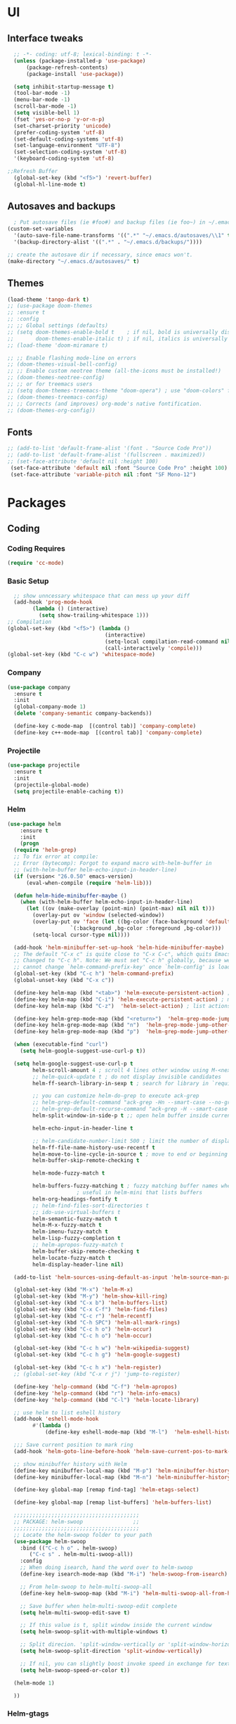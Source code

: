 * UI
** Interface tweaks
#+begin_src emacs-lisp
    ;; -*- coding: utf-8; lexical-binding: t -*-
    (unless (package-installed-p 'use-package)
	    (package-refresh-contents)
	    (package-install 'use-package))

    (setq inhibit-startup-message t)
    (tool-bar-mode -1)
    (menu-bar-mode -1)
    (scroll-bar-mode -1)
    (setq visible-bell 1)
    (fset 'yes-or-no-p 'y-or-n-p)
    (set-charset-priority 'unicode)
    (prefer-coding-system 'utf-8)
    (set-default-coding-systems 'utf-8)
    (set-language-environment "UTF-8")
    (set-selection-coding-system 'utf-8)
    '(keyboard-coding-system 'utf-8)

  ;;Refresh Buffer
    (global-set-key (kbd "<f5>") 'revert-buffer)
    (global-hl-line-mode t)
  #+end_src
** Autosaves and backups
#+begin_src emacs-lisp
  ; Put autosave files (ie #foo#) and backup files (ie foo~) in ~/.emacs.d/.
(custom-set-variables
  '(auto-save-file-name-transforms '((".*" "~/.emacs.d/autosaves/\\1" t)))
  '(backup-directory-alist '((".*" . "~/.emacs.d/backups/"))))

;; create the autosave dir if necessary, since emacs won't.
(make-directory "~/.emacs.d/autosaves/" t)

#+end_src
** Themes
#+begin_src emacs-lisp
  (load-theme 'tango-dark t)
  ;; (use-package doom-themes
  ;; :ensure t
  ;; :config
  ;; ;; Global settings (defaults)
  ;; (setq doom-themes-enable-bold t    ; if nil, bold is universally disabled
  ;;       doom-themes-enable-italic t) ; if nil, italics is universally disabled
  ;; (load-theme 'doom-miramare t)

  ;; ;; Enable flashing mode-line on errors
  ;; (doom-themes-visual-bell-config)
  ;; ;; Enable custom neotree theme (all-the-icons must be installed!)
  ;; (doom-themes-neotree-config)
  ;; ;; or for treemacs users
  ;; (setq doom-themes-treemacs-theme "doom-opera") ; use "doom-colors" for less minimal icon theme
  ;; (doom-themes-treemacs-config)
  ;; ;; Corrects (and improves) org-mode's native fontification.
  ;; (doom-themes-org-config))
#+end_src

** Fonts
#+BEGIN_SRC emacs-lisp
 ;; (add-to-list 'default-frame-alist '(font . "Source Code Pro"))
 ;; (add-to-list 'default-frame-alist '(fullscreen . maximized))
 ;; (set-face-attribute 'default nil :height 100)
  (set-face-attribute 'default nil :font "Source Code Pro" :height 100)
  (set-face-attribute 'variable-pitch nil :font "SF Mono-12")
#+END_SRC




* Packages
** Coding
*** Coding Requires
#+begin_src emacs-lisp
  (require 'cc-mode)
#+end_src
*** Basic Setup
#+begin_src emacs-lisp
  ;; show unncessary whitespace that can mess up your diff
  (add-hook 'prog-mode-hook
	    (lambda () (interactive)
	      (setq show-trailing-whitespace 1)))
;; Compilation
(global-set-key (kbd "<f5>") (lambda ()
                               (interactive)
                               (setq-local compilation-read-command nil)
                               (call-interactively 'compile)))
(global-set-key (kbd "C-c w") 'whitespace-mode)

			       #+end_src

*** Company
#+begin_src emacs-lisp
   (use-package company
     :ensure t
     :init
     (global-company-mode 1)
     (delete 'company-semantic company-backends))

     (define-key c-mode-map  [(control tab)] 'company-complete)
     (define-key c++-mode-map  [(control tab)] 'company-complete)
#+end_src

*** Projectile
#+begin_src emacs-lisp
  (use-package projectile
    :ensure t
    :init
    (projectile-global-mode)
    (setq projectile-enable-caching t))
#+end_src
*** Helm
#+begin_src emacs-lisp
  (use-package helm
      :ensure t
      :init
      (progn
	(require 'helm-grep)
	;; To fix error at compile:
	;; Error (bytecomp): Forgot to expand macro with-helm-buffer in
	;; (with-helm-buffer helm-echo-input-in-header-line)
	(if (version< "26.0.50" emacs-version)
	    (eval-when-compile (require 'helm-lib)))

	(defun helm-hide-minibuffer-maybe ()
	  (when (with-helm-buffer helm-echo-input-in-header-line)
	    (let ((ov (make-overlay (point-min) (point-max) nil nil t)))
	      (overlay-put ov 'window (selected-window))
	      (overlay-put ov 'face (let ((bg-color (face-background 'default nil)))
				      `(:background ,bg-color :foreground ,bg-color)))
	      (setq-local cursor-type nil))))

	(add-hook 'helm-minibuffer-set-up-hook 'helm-hide-minibuffer-maybe)
	;; The default "C-x c" is quite close to "C-x C-c", which quits Emacs.
	;; Changed to "C-c h". Note: We must set "C-c h" globally, because we
	;; cannot change `helm-command-prefix-key' once `helm-config' is loaded.
	(global-set-key (kbd "C-c h") 'helm-command-prefix)
	(global-unset-key (kbd "C-x c"))

	(define-key helm-map (kbd "<tab>") 'helm-execute-persistent-action) ; rebihnd tab to do persistent action
	(define-key helm-map (kbd "C-i") 'helm-execute-persistent-action) ; make TAB works in terminal
	(define-key helm-map (kbd "C-z")  'helm-select-action) ; list actions using C-z

	(define-key helm-grep-mode-map (kbd "<return>")  'helm-grep-mode-jump-other-window)
	(define-key helm-grep-mode-map (kbd "n")  'helm-grep-mode-jump-other-window-forward)
	(define-key helm-grep-mode-map (kbd "p")  'helm-grep-mode-jump-other-window-backward)

	(when (executable-find "curl")
	  (setq helm-google-suggest-use-curl-p t))

	(setq helm-google-suggest-use-curl-p t
	      helm-scroll-amount 4 ; scroll 4 lines other window using M-<next>/M-<prior>
	      ;; helm-quick-update t ; do not display invisible candidates
	      helm-ff-search-library-in-sexp t ; search for library in `require' and `declare-function' sexp.

	      ;; you can customize helm-do-grep to execute ack-grep
	      ;; helm-grep-default-command "ack-grep -Hn --smart-case --no-group --no-color %e %p %f"
	      ;; helm-grep-default-recurse-command "ack-grep -H --smart-case --no-group --no-color %e %p %f"
	      helm-split-window-in-side-p t ;; open helm buffer inside current window, not occupy whole other window

	      helm-echo-input-in-header-line t

	      ;; helm-candidate-number-limit 500 ; limit the number of displayed canidates
	      helm-ff-file-name-history-use-recentf t
	      helm-move-to-line-cycle-in-source t ; move to end or beginning of source when reaching top or bottom of source.
	      helm-buffer-skip-remote-checking t

	      helm-mode-fuzzy-match t

	      helm-buffers-fuzzy-matching t ; fuzzy matching buffer names when non-nil
					    ; useful in helm-mini that lists buffers
	      helm-org-headings-fontify t
	      ;; helm-find-files-sort-directories t
	      ;; ido-use-virtual-buffers t
	      helm-semantic-fuzzy-match t
	      helm-M-x-fuzzy-match t
	      helm-imenu-fuzzy-match t
	      helm-lisp-fuzzy-completion t
	      ;; helm-apropos-fuzzy-match t
	      helm-buffer-skip-remote-checking t
	      helm-locate-fuzzy-match t
	      helm-display-header-line nil)

	(add-to-list 'helm-sources-using-default-as-input 'helm-source-man-pages)

	(global-set-key (kbd "M-x") 'helm-M-x)
	(global-set-key (kbd "M-y") 'helm-show-kill-ring)
	(global-set-key (kbd "C-x b") 'helm-buffers-list)
	(global-set-key (kbd "C-x C-f") 'helm-find-files)
	(global-set-key (kbd "C-c r") 'helm-recentf)
	(global-set-key (kbd "C-h SPC") 'helm-all-mark-rings)
	(global-set-key (kbd "C-c h o") 'helm-occur)
	(global-set-key (kbd "C-c h o") 'helm-occur)

	(global-set-key (kbd "C-c h w") 'helm-wikipedia-suggest)
	(global-set-key (kbd "C-c h g") 'helm-google-suggest)

	(global-set-key (kbd "C-c h x") 'helm-register)
	;; (global-set-key (kbd "C-x r j") 'jump-to-register)

	(define-key 'help-command (kbd "C-f") 'helm-apropos)
	(define-key 'help-command (kbd "r") 'helm-info-emacs)
	(define-key 'help-command (kbd "C-l") 'helm-locate-library)

	;; use helm to list eshell history
	(add-hook 'eshell-mode-hook
		  #'(lambda ()
		      (define-key eshell-mode-map (kbd "M-l")  'helm-eshell-history)))

    ;;; Save current position to mark ring
	(add-hook 'helm-goto-line-before-hook 'helm-save-current-pos-to-mark-ring)

	;; show minibuffer history with Helm
	(define-key minibuffer-local-map (kbd "M-p") 'helm-minibuffer-history)
	(define-key minibuffer-local-map (kbd "M-n") 'helm-minibuffer-history)

	(define-key global-map [remap find-tag] 'helm-etags-select)

	(define-key global-map [remap list-buffers] 'helm-buffers-list)

	;;;;;;;;;;;;;;;;;;;;;;;;;;;;;;;;;;;;;;;;
	;; PACKAGE: helm-swoop                ;;
	;;;;;;;;;;;;;;;;;;;;;;;;;;;;;;;;;;;;;;;;
	;; Locate the helm-swoop folder to your path
	(use-package helm-swoop
	  :bind (("C-c h o" . helm-swoop)
		 ("C-c s" . helm-multi-swoop-all))
	  :config
	  ;; When doing isearch, hand the word over to helm-swoop
	  (define-key isearch-mode-map (kbd "M-i") 'helm-swoop-from-isearch)

	  ;; From helm-swoop to helm-multi-swoop-all
	  (define-key helm-swoop-map (kbd "M-i") 'helm-multi-swoop-all-from-helm-swoop)

	  ;; Save buffer when helm-multi-swoop-edit complete
	  (setq helm-multi-swoop-edit-save t)

	  ;; If this value is t, split window inside the current window
	  (setq helm-swoop-split-with-multiple-windows t)

	  ;; Split direcion. 'split-window-vertically or 'split-window-horizontally
	  (setq helm-swoop-split-direction 'split-window-vertically)

	  ;; If nil, you can slightly boost invoke speed in exchange for text color
	  (setq helm-swoop-speed-or-color t))

	(helm-mode 1)

	))

	#+end_src

*** Helm-gtags
#+begin_src emacs-lisp
  (setq helm-gtags-prefix-key "\C-cg")

  (use-package helm-gtags
    :ensure t
    :init
    (progn
      (setq helm-gtags-ignore-case t
	    helm-gtags-auto-update t
	    helm-gtags-use-input-at-cursor t
	    helm-gtags-pulse-at-cursor t
	    helm-gtags-prefix-key "\C-cg"
	    helm-gtags-suggested-key-mapping t)

      ;; Enable helm-gtags-mode in Dired so you can jump to any tag
      ;; when navigate project tree with Dired
      (add-hook 'dired-mode-hook 'helm-gtags-mode)

      ;; Enable helm-gtags-mode in Eshell for the same reason as above
      (add-hook 'eshell-mode-hook 'helm-gtags-mode)

      ;; Enable helm-gtags-mode in languages that GNU Global supports
      (add-hook 'c-mode-hook 'helm-gtags-mode)
      (add-hook 'c++-mode-hook 'helm-gtags-mode)
      (add-hook 'java-mode-hook 'helm-gtags-mode)
      (add-hook 'asm-mode-hook 'helm-gtags-mode)

      ;; key bindings
      (with-eval-after-load 'helm-gtags
	(define-key helm-gtags-mode-map (kbd "C-c g a") 'helm-gtags-tags-in-this-function)
	(define-key helm-gtags-mode-map (kbd "C-j") 'helm-gtags-select)
	(define-key helm-gtags-mode-map (kbd "M-.") 'helm-gtags-dwim)
	(define-key helm-gtags-mode-map (kbd "M-,") 'helm-gtags-pop-stack)
	(define-key helm-gtags-mode-map (kbd "C-c <") 'helm-gtags-previous-history)
	(define-key helm-gtags-mode-map (kbd "C-c >") 'helm-gtags-next-history))))
	#+end_src
* Programming
** Configuring modes for extensions 
#+begin_src emacs-lisp
	  ;;Add extensions
	  (setq auto-mode-alist
		(append
		 '(("\\.cpp$"   . c++-mode)
		  ("\\.hpp$"    . c++-mode)
		  ("\\.c$"      . c++-mode)
		  ("\\.h$"      . c++-mode)
		  ("\\.inl$"    . c++-mode)
		  ("\\.hpp$"    . c++-mode)
		  ("\\.txt$"    . indented-text-mode)
		  ("\\.lua$"    . lua-mode))
		 auto-mode-alist))
#+end_src
** C++ Mode
#+begin_src emacs-lisp
  (require 'cc-mode)

   (defconst ry-c-style
   '((c-electric-pound-behavior . nil)
    (c-tab-always-indent       . t)
    (c-hanging-braces-alist    . ((class-open)
				     (class-close)
				     (defun-open)
				     (defun-close)
				     (inline-open)
				     (inline-close)
				     (brace-list-open)
				     (brace-list-close)
				     (brace-list-intro)
				     (brace-list-entry)
				     (block-open)
				     (block-close)
				     (substatement-open)
				     (state-case-open)
				     (class-open)))
     (c-hanging-colons-alist    . ((inher-intro)
				  (case-label)
				  (label)
				  (access-label)
				  (access-key)
				  (member-init-intro)))
     (c-cleanup-list            . (scope-operator
				  list-close-comma
				  defun-close-semi))
     (c-offsets-alist           . ((arglist-close         . c-lineup-arglist)
				  (label                 . -4)
				  (access-label          . -4)
				  (substatement-open     . 0)
				  (statement-case-intro  . 0)
				  (statement-case-open   . 4)
				  (statement-block-intro . c-lineup-for)
				  (block-open            . c-lineup-assignments)
				  (statement-cont        . (c-lineup-assignments 4))
				  (inexpr-class          . c-lineup-arglist-intro-after-paren)
				  (case-label            . 4)
				  (block-open            . 0)
				  (inline-open           . 0)
				  (innamespace           . 0)
				  (topmost-intro-cont    . 0) ; recently changed
				  (knr-argdecl-intro     . -4)
				  (brace-entry-open      . c-lineup-assignments)
				  (brace-list-open       . (c-lineup-arglist-intro-after-paren c-lineup-assignments))
				  (brace-list-open       . (c-lineup-assignments 0))
				  (brace-list-open	 . 0)
				  (brace-list-intro      . 4)
				  (brace-list-entry      . 0)
				  (brace-list-close      . 0)))
	  (c-echo-syntactic-information-p . t))
	  "ry-c-style")

  (defun ry-c-style-hook-notabs ()
	  (c-add-style "ryc" ry-c-style t)
	  (setq tab-width 4)
	  (c-set-offset 'innamespace 0)
	  (c-toggle-auto-hungry-state 1)
	  (setq c-hanging-semi&comma-criteria '((lambda () 'stop)))
	  (setq electric-pair-inhibit-predicate
		(lambda (c)
		  (if (char-equal c ?\') t (electric-pair-default-inhibit c))))
	  (sp-pair "'" nil :actions :rem)
	  (setq sp-highlight-pair-overlay nil)
	  (defadvice align-regexp (around align-regexp-with-spaces activate)
	    (let ((indent-tabs-mode nil))
	      ad-do-it)))

	(defun psj-c-style-gl ()
	(setq indent-tabs-mode 'only)
	(defadvice align-regexp (around align-regexp-with-spaces activate)
	  (let ((indent-tabs-mode nil))
	    ad-do-it)))

  (defun my-move-function-up ()
      "Move current function up."
      (interactive)
      (save-excursion
	(c-mark-function)
	(let ((fun-beg (point))
	      (fun-end (mark)))
	  (transpose-regions (progn
			       (c-beginning-of-defun 1)
			       (point))
			     (progn
			       (c-end-of-defun 1)
			       (point))
			     fun-beg fun-end))))

  (defun my-move-function-down ()
      "Move current function down."
      (interactive)
      (save-excursion
	(c-mark-function)
	(let ((fun-beg (point))
	      (fun-end (mark)))
	  (transpose-regions fun-beg fun-end
			     (progn
			       (c-beginning-of-defun -1)
			       (point))
			     (progn
			       (c-end-of-defun 1)
			       (point))))))


  (add-hook 'c-mode-common-hook 'ry-c-style-hook-notabs)
  (add-hook 'c-mode-common-hook 'psj-c-style-gl)
  (add-hook 'c-mode-hook 'display-line-numbers-mode)
  (add-hook 'c++-mode-hook 'display-line-numbers-mode)
  (add-hook 'c-mode-common-hook #'rainbow-delimiters-mode)
  ;;Disable word wrapping
  (add-hook 'c-mode-common-hook 'toggle-truncate-lines nil)
  ;;TODO: This messes up previous tab setup
  ;; jump between .cpp and .h
  (add-hook 'c-mode-common-hook
	    (lambda() 
	      (local-set-key  (kbd "C-c m d") 'ff-find-other-file)))


#+end_src



* Org Mode
#+begin_src emacs-lisp
  (require 'org-tempo)
  (use-package org
    :hook ((org-mode . visual-line-mode) (org-mode . pt/org-mode-hook))
    :hook ((org-src-mode . display-line-numbers-mode)
	   (org-src-mode . pt/disable-elisp-checking))
    :bind (("C-c o c" . org-capture)
	   ("C-c o a" . org-agenda)
	   ("C-c o A" . consult-org-agenda)
	   :map org-mode-map
	   ("M-<left>" . nil)
	   ("M-<right>" . nil)
	   ("C-c c" . #'org-mode-insert-code)
	   ("C-c a f" . #'org-shifttab)
	   ("C-c a S" . #'zero-width))
    :custom
    (org-adapt-indentation nil)
    (org-directory "~/txt")
    (org-special-ctrl-a/e t)

    (org-default-notes-file (concat org-directory "/notes.org"))
    (org-return-follows-link t)
    (org-src-ask-before-returning-to-edit-buffer nil "org-src is kinda needy out of the box")
    (org-src-window-setup 'current-window)
    (org-agenda-files (list (concat org-directory "/todo.org")))
    (org-pretty-entities t)

    :config
    (defun pt/org-mode-hook ())
    (defun make-inserter (c) '(lambda () (interactive) (insert-char c)))
    (defun zero-width () (interactive) (insert "​"))

    (defun pt/disable-elisp-checking ()
      (flymake-mode nil))
    (defun org-mode-insert-code ()
      "Like markdown-insert-code, but for org instead."
      (interactive)
      (org-emphasize ?~)))

  (use-package org-modern
    :ensure t
    :config (global-org-modern-mode)
    :custom (org-modern-variable-pitch nil))

  (use-package org-superstar
    :ensure t
    :hook (org-mode . org-superstar-mode)
    :config (org-superstar-configure-like-org-bullets))

  (setq org-src-tab-acts-natively t)
      #+end_src

* Window Management
#+begin_src emacs-lisp
;;window management
(global-set-key (kbd "M-<right>") 'windmove-right)
(global-set-key (kbd "M-<left>") 'windmove-left)
(global-set-key (kbd "M-<up>") 'windmove-up)
(global-set-key (kbd "M-<down>") 'windmove-down)
#+end_src
